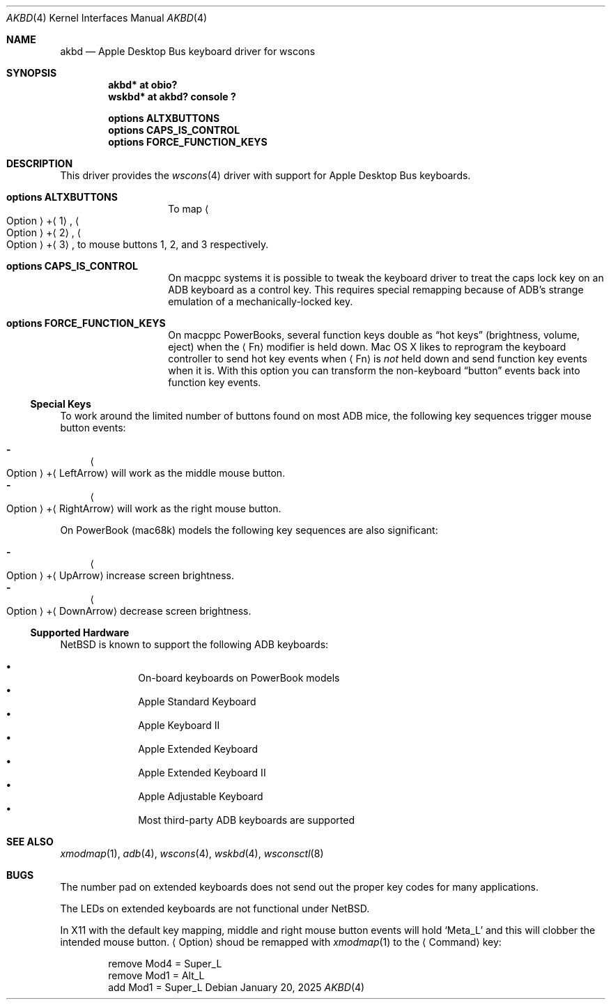 .\"	$NetBSD: akbd.4,v 1.4 2025/01/21 16:03:32 uwe Exp $
.\"
.\" Copyright (c) 2003 Alex Zepeda <zipzippy@sonic.net>
.\" All rights reserved.
.\"
.\" Redistribution and use in source and binary forms, with or without
.\" modification, are permitted provided that the following conditions
.\" are met:
.\" 1. Redistributions of source code must retain the above copyright
.\"    notice, this list of conditions and the following disclaimer.
.\" 2. Redistributions in binary form must reproduce the above copyright
.\"    notice, this list of conditions and the following disclaimer in the
.\"    documentation and/or other materials provided with the distribution.
.\" 3. All advertising materials mentioning features or use of this software
.\"    must display the following acknowledgement:
.\"      This product includes software developed by Alex Zepeda.
.\" 4. The name of the author may not be used to endorse or promote products
.\"    derived from this software without specific prior written permission.
.\"
.\" THIS SOFTWARE IS PROVIDED BY THE AUTHOR ``AS IS'' AND ANY EXPRESS OR
.\" IMPLIED WARRANTIES, INCLUDING, BUT NOT LIMITED TO, THE IMPLIED WARRANTIES
.\" OF MERCHANTABILITY AND FITNESS FOR A PARTICULAR PURPOSE ARE DISCLAIMED.
.\" IN NO EVENT SHALL THE AUTHOR BE LIABLE FOR ANY DIRECT, INDIRECT,
.\" INCIDENTAL, SPECIAL, EXEMPLARY, OR CONSEQUENTIAL DAMAGES (INCLUDING, BUT
.\" NOT LIMITED TO, PROCUREMENT OF SUBSTITUTE GOODS OR SERVICES; LOSS OF USE,
.\" DATA, OR PROFITS; OR BUSINESS INTERRUPTION) HOWEVER CAUSED AND ON ANY
.\" THEORY OF LIABILITY, WHETHER IN CONTRACT, STRICT LIABILITY, OR TORT
.\" (INCLUDING NEGLIGENCE OR OTHERWISE) ARISING IN ANY WAY OUT OF THE USE OF
.\" THIS SOFTWARE, EVEN IF ADVISED OF THE POSSIBILITY OF SUCH DAMAGE.
.\"
.Dd January 20, 2025
.Dt AKBD 4
.Os
.
.Sh NAME
.
.Nm akbd
.Nd Apple Desktop Bus keyboard driver for wscons
.Sh SYNOPSIS
.Cd "akbd* at obio?"
.Cd "wskbd* at akbd? console ?"
.Pp
.Cd "options ALTXBUTTONS"
.Cd "options CAPS_IS_CONTROL"
.Cd "options FORCE_FUNCTION_KEYS"
.
.Sh DESCRIPTION
.
This driver provides the
.Xr wscons 4
driver with support for Apple Desktop Bus keyboards.
.Bl -tag -width Cd
.
.It Cd "options ALTXBUTTONS"
.
To map
.Sm off
.Ao Option Ac \&+ Aq 1 ,
.Sm on
.Sm off
.Ao Option Ac \&+ Aq 2 ,
.Sm on
.Sm off
.Ao Option Ac \&+ Aq 3 ,
.Sm on
to mouse buttons 1, 2, and 3
respectively.
.
.It Cd options CAPS_IS_CONTROL
.
On macppc systems it is possible to tweak the keyboard driver to treat
the caps lock key on an
.Tn ADB
keyboard as a control key.
This requires special remapping because of
.Tn ADB Ap s
strange emulation of a mechanically-locked key.
.
.It Cd options FORCE_FUNCTION_KEYS
.
On macppc PowerBooks, several function keys double as
.Dq hot keys
.Pq brightness, volume, eject
when the
.Aq \&Fn
modifier is held down.
Mac OS\~X likes to reprogram the keyboard controller to send hot key
events when
.Aq \&Fn
is
.Em not
held down and send function key events when it is.
With this option you can transform the non-keyboard
.Dq button
events back into function key events.
.El
.
.Ss Special Keys
.
To work around the limited number of buttons found on most
.Tn ADB
mice, the following key sequences trigger mouse button events:
.Pp
.Bl -dash -compact
.It
.Sm off
.Ao Option Ac \&+ Aq LeftArrow
.Sm on
will work as the middle mouse button.
.It
.Sm off
.Ao Option Ac \&+ Aq RightArrow
.Sm on
will work as the right mouse button.
.El
.Pp
On PowerBook (mac68k) models the following key sequences are also
significant:
.Pp
.Bl -dash -compact
.It
.Sm off
.Ao Option Ac \&+ Aq UpArrow
.Sm on
increase screen brightness.
.It
.Sm off
.Ao Option Ac \&+ Aq DownArrow
.Sm on
decrease screen brightness.
.El
.
.Ss Supported Hardware
.
.Nx
is known to support the following
.Tn ADB
keyboards:
.Pp
.Bl -bullet -offset indent -compact
.It
On-board keyboards on PowerBook models
.It
Apple Standard Keyboard
.It
Apple Keyboard II
.It
Apple Extended Keyboard
.It
Apple Extended Keyboard II
.It
Apple Adjustable Keyboard
.It
Most third-party
.Tn ADB
keyboards are supported
.El
.
.Sh SEE ALSO
.
.Xr xmodmap 1 ,
.Xr adb 4 ,
.Xr wscons 4 ,
.Xr wskbd 4 ,
.Xr wsconsctl 8
.
.Sh BUGS
.
The number pad on extended keyboards does not send out the proper
key codes for many applications.
.Pp
The LEDs on extended keyboards are not functional under
.Nx .
.Pp
In X11 with the default key mapping, middle and right mouse button events will
hold
.Ql Meta_L
and this will clobber the intended mouse button.
.Aq Option
shoud be remapped with
.Xr xmodmap 1
to the
.Aq Command
key:
.Bd -literal -offset indent
remove Mod4 = Super_L
remove Mod1 = Alt_L
add Mod1 = Super_L
.Ed
